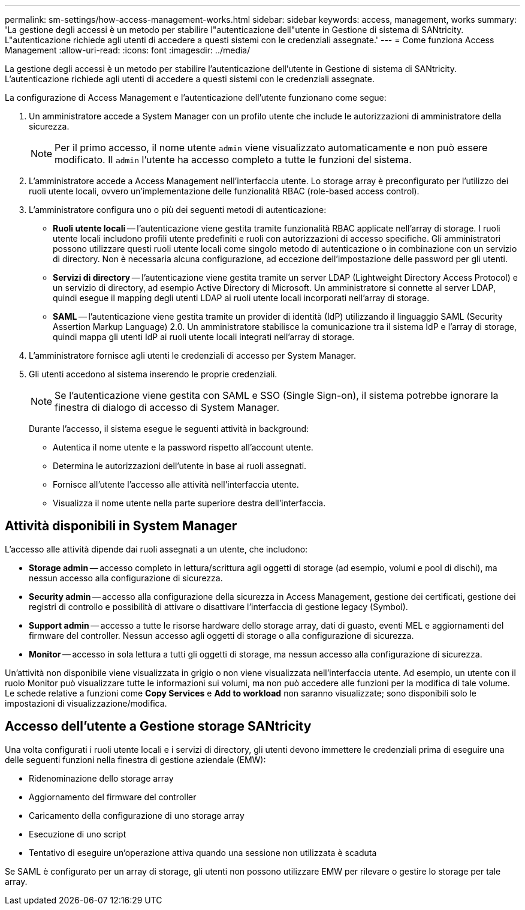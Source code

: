---
permalink: sm-settings/how-access-management-works.html 
sidebar: sidebar 
keywords: access, management, works 
summary: 'La gestione degli accessi è un metodo per stabilire l"autenticazione dell"utente in Gestione di sistema di SANtricity. L"autenticazione richiede agli utenti di accedere a questi sistemi con le credenziali assegnate.' 
---
= Come funziona Access Management
:allow-uri-read: 
:icons: font
:imagesdir: ../media/


[role="lead"]
La gestione degli accessi è un metodo per stabilire l'autenticazione dell'utente in Gestione di sistema di SANtricity. L'autenticazione richiede agli utenti di accedere a questi sistemi con le credenziali assegnate.

La configurazione di Access Management e l'autenticazione dell'utente funzionano come segue:

. Un amministratore accede a System Manager con un profilo utente che include le autorizzazioni di amministratore della sicurezza.
+
[NOTE]
====
Per il primo accesso, il nome utente `admin` viene visualizzato automaticamente e non può essere modificato. Il `admin` l'utente ha accesso completo a tutte le funzioni del sistema.

====
. L'amministratore accede a Access Management nell'interfaccia utente. Lo storage array è preconfigurato per l'utilizzo dei ruoli utente locali, ovvero un'implementazione delle funzionalità RBAC (role-based access control).
. L'amministratore configura uno o più dei seguenti metodi di autenticazione:
+
** *Ruoli utente locali* -- l'autenticazione viene gestita tramite funzionalità RBAC applicate nell'array di storage. I ruoli utente locali includono profili utente predefiniti e ruoli con autorizzazioni di accesso specifiche. Gli amministratori possono utilizzare questi ruoli utente locali come singolo metodo di autenticazione o in combinazione con un servizio di directory. Non è necessaria alcuna configurazione, ad eccezione dell'impostazione delle password per gli utenti.
** *Servizi di directory* -- l'autenticazione viene gestita tramite un server LDAP (Lightweight Directory Access Protocol) e un servizio di directory, ad esempio Active Directory di Microsoft. Un amministratore si connette al server LDAP, quindi esegue il mapping degli utenti LDAP ai ruoli utente locali incorporati nell'array di storage.
** *SAML* -- l'autenticazione viene gestita tramite un provider di identità (IdP) utilizzando il linguaggio SAML (Security Assertion Markup Language) 2.0. Un amministratore stabilisce la comunicazione tra il sistema IdP e l'array di storage, quindi mappa gli utenti IdP ai ruoli utente locali integrati nell'array di storage.


. L'amministratore fornisce agli utenti le credenziali di accesso per System Manager.
. Gli utenti accedono al sistema inserendo le proprie credenziali.
+
[NOTE]
====
Se l'autenticazione viene gestita con SAML e SSO (Single Sign-on), il sistema potrebbe ignorare la finestra di dialogo di accesso di System Manager.

====
+
Durante l'accesso, il sistema esegue le seguenti attività in background:

+
** Autentica il nome utente e la password rispetto all'account utente.
** Determina le autorizzazioni dell'utente in base ai ruoli assegnati.
** Fornisce all'utente l'accesso alle attività nell'interfaccia utente.
** Visualizza il nome utente nella parte superiore destra dell'interfaccia.






== Attività disponibili in System Manager

L'accesso alle attività dipende dai ruoli assegnati a un utente, che includono:

* *Storage admin* -- accesso completo in lettura/scrittura agli oggetti di storage (ad esempio, volumi e pool di dischi), ma nessun accesso alla configurazione di sicurezza.
* *Security admin* -- accesso alla configurazione della sicurezza in Access Management, gestione dei certificati, gestione dei registri di controllo e possibilità di attivare o disattivare l'interfaccia di gestione legacy (Symbol).
* *Support admin* -- accesso a tutte le risorse hardware dello storage array, dati di guasto, eventi MEL e aggiornamenti del firmware del controller. Nessun accesso agli oggetti di storage o alla configurazione di sicurezza.
* *Monitor* -- accesso in sola lettura a tutti gli oggetti di storage, ma nessun accesso alla configurazione di sicurezza.


Un'attività non disponibile viene visualizzata in grigio o non viene visualizzata nell'interfaccia utente. Ad esempio, un utente con il ruolo Monitor può visualizzare tutte le informazioni sui volumi, ma non può accedere alle funzioni per la modifica di tale volume. Le schede relative a funzioni come *Copy Services* e *Add to workload* non saranno visualizzate; sono disponibili solo le impostazioni di visualizzazione/modifica.



== Accesso dell'utente a Gestione storage SANtricity

Una volta configurati i ruoli utente locali e i servizi di directory, gli utenti devono immettere le credenziali prima di eseguire una delle seguenti funzioni nella finestra di gestione aziendale (EMW):

* Ridenominazione dello storage array
* Aggiornamento del firmware del controller
* Caricamento della configurazione di uno storage array
* Esecuzione di uno script
* Tentativo di eseguire un'operazione attiva quando una sessione non utilizzata è scaduta


Se SAML è configurato per un array di storage, gli utenti non possono utilizzare EMW per rilevare o gestire lo storage per tale array.
